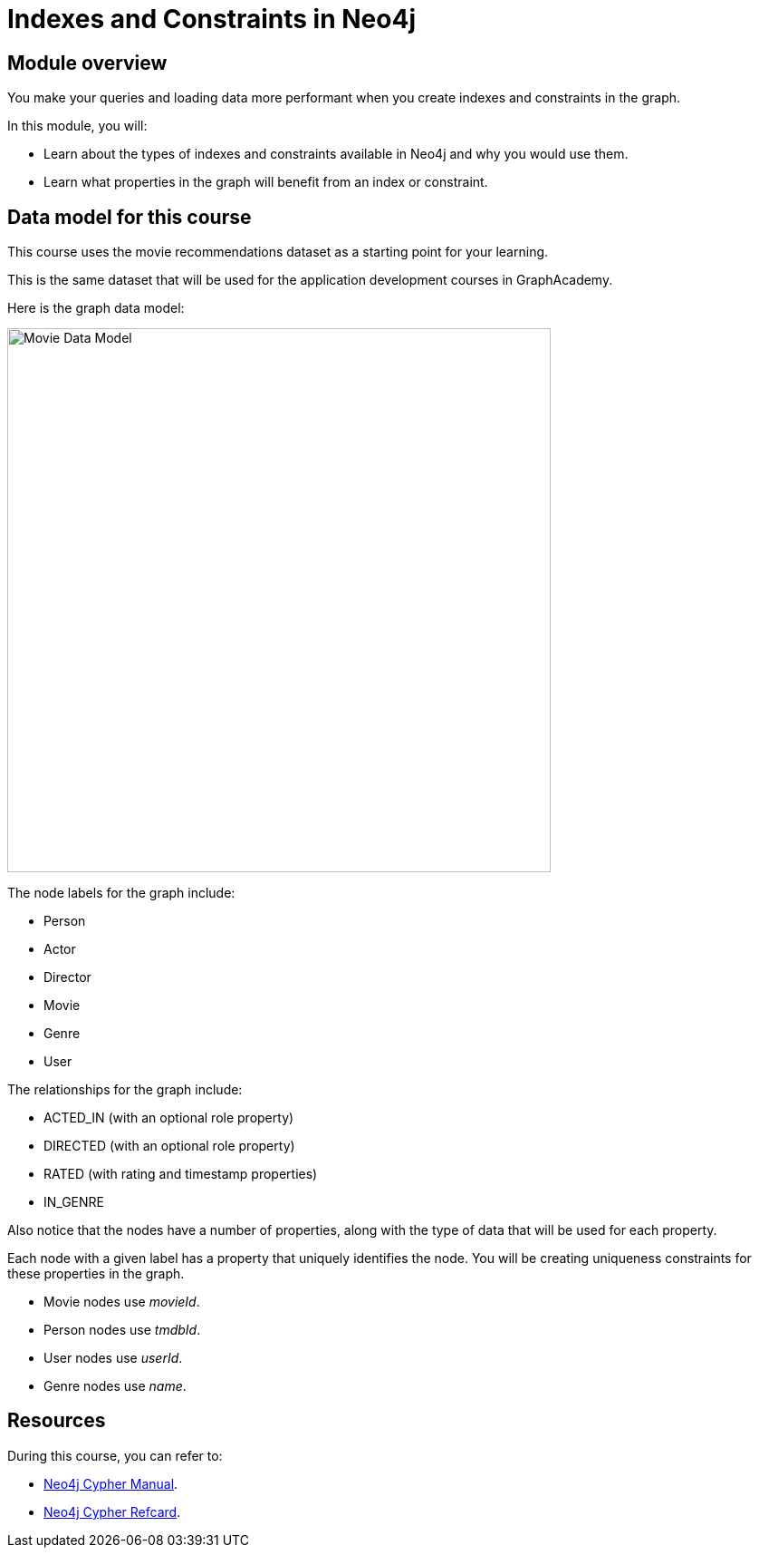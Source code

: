= Indexes and Constraints in Neo4j
:sandbox: false
:order: 1

//[.transcript]
== Module overview

You make your queries and loading data more performant when you create indexes and constraints in the graph.

In this module, you will:

* Learn about the types of indexes and constraints available in Neo4j and why you would use them.
* Learn what properties in the graph will benefit from an index or constraint.

== Data model for this course

This course uses the movie recommendations dataset as a starting point for your learning.

This is the same dataset that will be used for the application development courses in GraphAcademy.

Here is the graph data model:

image::images/movie-data-model.png[Movie Data Model,width=600,align=center]

The node labels for the graph include:

* Person
* Actor
* Director
* Movie
* Genre
* User

The relationships for the graph include:

* ACTED_IN (with an  optional role property)
* DIRECTED (with an optional role property)
* RATED (with rating  and timestamp properties)
* IN_GENRE

Also notice that the nodes have a number of properties, along with the type of data that will be used for each property.

Each node with a given label has a property that uniquely identifies the node.
You will be creating uniqueness constraints for these properties in the graph.

* Movie nodes use  _movieId_.
* Person nodes use _tmdbId_.
* User nodes use _userId_.
* Genre nodes use _name_.

== Resources

During this course, you can refer to:

* link:https://neo4j.com/docs/cypher-manual/current/[Neo4j Cypher Manual^].
* link:https://neo4j.com/docs/cypher-refcard/current/[Neo4j Cypher Refcard^].
